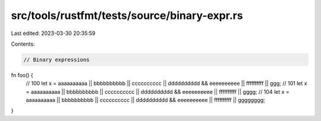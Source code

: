 src/tools/rustfmt/tests/source/binary-expr.rs
=============================================

Last edited: 2023-03-30 20:35:59

Contents:

.. code-block:: rs

    // Binary expressions

fn foo() {
    // 100
    let x = aaaaaaaaaa || bbbbbbbbbb || cccccccccc || dddddddddd && eeeeeeeeee || ffffffffff || ggg;
    // 101
    let x = aaaaaaaaaa || bbbbbbbbbb || cccccccccc || dddddddddd && eeeeeeeeee || ffffffffff || gggg;
    // 104
    let x = aaaaaaaaaa || bbbbbbbbbb || cccccccccc || dddddddddd && eeeeeeeeee || ffffffffff || gggggggg;
}


